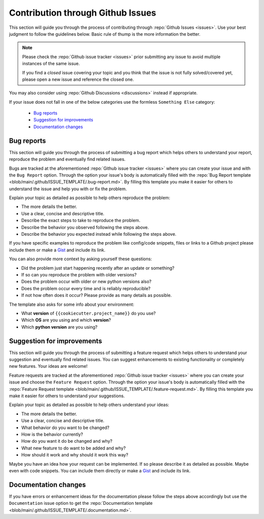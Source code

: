 Contribution through Github Issues
==================================

This section will guide you through the process of contributing through
:repo:`Github Issues <issues>`.
Use your best judgment to follow the guidelines below. Basic rule of thump is the more
information the better.

.. note::
    Please check the :repo:`Github issue tracker <issues>` prior submitting any issue to
    avoid multiple instances of the same issue.

    If you find a *closed* issue covering your topic and you think that the
    issue is not fully solved/covered yet, please open a new issue and reference the
    closed one.

You may also consider using :repo:`Github Discussions <discussions>` instead if
appropriate.

If your issue does not fall in one of the below categories use the formless
``Something Else`` category:

    - `Bug reports`_
    - `Suggestion for improvements`_
    - `Documentation changes`_


Bug reports
-----------

This section will guide you through the process of submitting a bug report which helps
others to understand your report, reproduce the problem and eventually find related
issues.

Bugs are tracked at the aforementioned :repo:`Github issue tracker <issues>` where you
can create your issue and with the ``Bug Report`` option. Through the option your
issue's body is automatically filled with the
:repo:`Bug Report template <blob/main/.github/ISSUE_TEMPLATE/.bug-report.md>`.
By filling this template you make it easier for others to understand the issue and help
you with or fix the problem.

Explain your topic as detailed as possible to help others reproduce the problem:

- The more details the better.
- Use a clear, concise and descriptive title.
- Describe the exact steps to take to reproduce the problem.
- Describe the behavior you observed following the steps above.
- Describe the behavior you expected instead while following the steps above.

If you have specific examples to reproduce the problem like config/code snippets, files
or links to a Github project please include them or make a
`Gist <https://gist.github.com/>`__ and include its link.

You can also provide more context by asking yourself these questions:

- Did the problem just start happening recently after an update or something?
- If so can you reproduce the problem with older versions?
- Does the problem occur with older or new python versions also?
- Does the problem occur every time and is reliably reproducible?
- If not how often does it occur? Please provide as many details as possible.

The template also asks for some info about your environment:

- What **version** of ``{{cookiecutter.project_name}}`` do you use?
- Which **OS** are you using and which **version**?
- Which **python version** are you using?


Suggestion for improvements
---------------------------

This section will guide you through the process of submitting a feature request
which helps others to understand your suggestion and eventually find related issues.
You can suggest enhancements to existing functionality or completely new features.
Your ideas are welcome!

Feature requests are tracked at the aforementioned :repo:`Github issue tracker <issues>`
where you can create your issue and choose the ``Feature Request`` option. Through the
option your issue's body is automatically filled with the
:repo:`Feature Request template <blob/main/.github/ISSUE_TEMPLATE/.feature-request.md>`.
By filling this template you make it easier for others to understand your suggestions.

Explain your topic as detailed as possible to help others understand your ideas:

- The more details the better.
- Use a clear, concise and descriptive title.
- What behavior do you want to be changed?
- How is the behavior currently?
- How do you want it do be changed and why?
- What new feature to do want to be added and why?
- How should it work and why should it work this way?

Maybe you have an idea how your request can be implemented. If so please describe it as
detailed as possible. Maybe even with code snippets. You can include them directly or
make a `Gist <https://gist.github.com/>`__ and include its link.


Documentation changes
---------------------

If you have errors or enhancement ideas for the documentation please follow the steps
above accordingly but use the ``Documentation`` issue option to get the
:repo:`Documentation template <blob/main/.github/ISSUE_TEMPLATE/.documentation.md>`.
